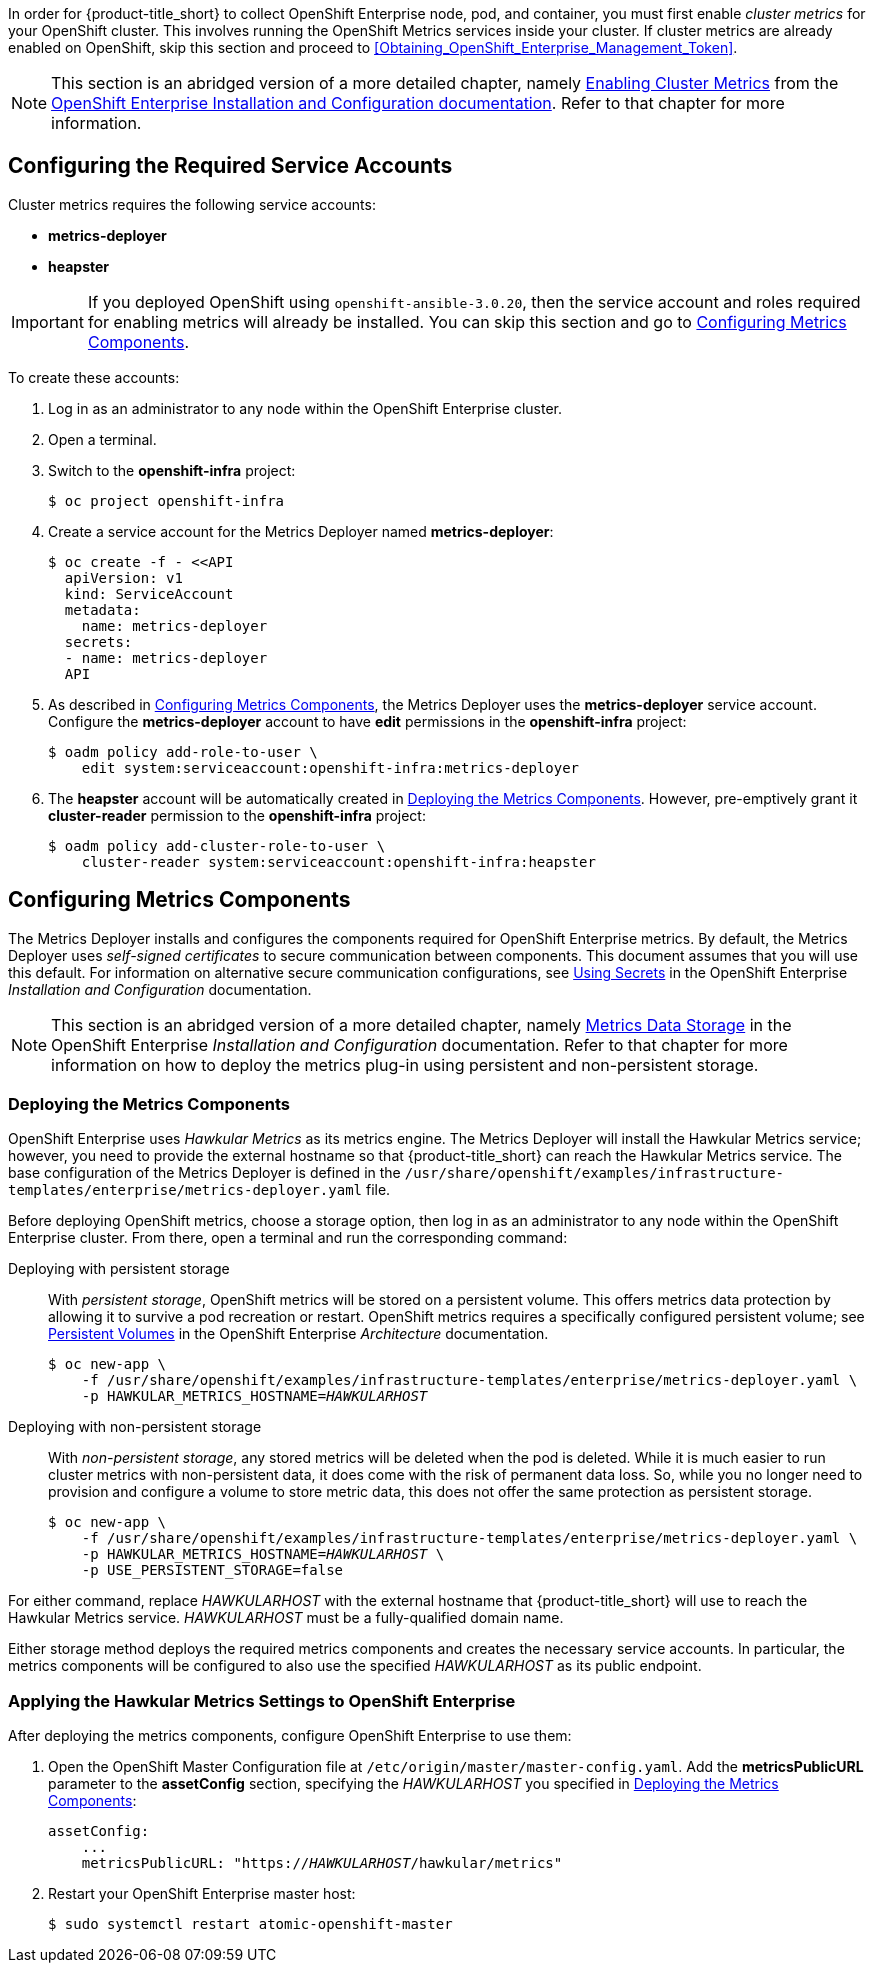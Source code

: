 // https://access.redhat.com/documentation/en/openshift-enterprise/version-3.2/installation-and-configuration/#install-config-cluster-metrics

In order for {product-title_short} to collect OpenShift Enterprise node, pod, and container, you must first enable _cluster metrics_ for your OpenShift cluster. This involves running the OpenShift Metrics services inside your cluster. If cluster metrics are already enabled on OpenShift, skip this section and proceed to xref:Obtaining_OpenShift_Enterprise_Management_Token[].

[NOTE]
===================
This section is an abridged version of a more detailed chapter, namely https://access.redhat.com/documentation/en/openshift-enterprise/version-3.2/installation-and-configuration/#install-config-cluster-metrics[Enabling Cluster Metrics] from the https://access.redhat.com/documentation/en/openshift-enterprise/version-3.2/installation-and-configuration/[OpenShift Enterprise Installation and Configuration documentation]. Refer to that chapter for more information.
===================

[[ose-metrics-prep]]
== Configuring the Required Service Accounts

Cluster metrics requires the following service accounts:

* *metrics-deployer*
* *heapster*

[IMPORTANT]
===============
If you deployed OpenShift using `openshift-ansible-3.0.20`, then the service account and roles required for enabling metrics will already be installed. You can skip this section and go to xref:ose-metrics-storage[].
===============

To create these accounts:

. Log in as an administrator to any node within the OpenShift Enterprise cluster.
. Open a terminal.
. Switch to the *openshift-infra* project:
+
[literal,subs="+quotes"]
--------------------------
$ oc project openshift-infra
--------------------------
. Create a service account for the Metrics Deployer named *metrics-deployer*:
+
[literal,subs="+quotes"]
--------------------------
$ oc create -f - <<API
  apiVersion: v1
  kind: ServiceAccount
  metadata:
    name: metrics-deployer
  secrets:
  - name: metrics-deployer
  API
--------------------------
. As described in xref:ose-metrics-storage[], the Metrics Deployer uses the *metrics-deployer* service account. Configure the *metrics-deployer* account to have *edit* permissions in the *openshift-infra* project:
+
[literal,subs="+quotes"]
--------------------------
$ oadm policy add-role-to-user \
    edit system:serviceaccount:openshift-infra:metrics-deployer
--------------------------
. The *heapster* account will be automatically created in xref:ose-metrics-deploy[]. However, pre-emptively grant it *cluster-reader* permission to the *openshift-infra* project:
+
[literal,subs="+quotes"]
--------------------------
$ oadm policy add-cluster-role-to-user \
    cluster-reader system:serviceaccount:openshift-infra:heapster
--------------------------

[[ose-metrics-storage]]
== Configuring Metrics Components

The Metrics Deployer installs and configures the components required for OpenShift Enterprise metrics. By default, the Metrics Deployer uses _self-signed certificates_ to secure communication between components. This document assumes that you will use this default. For information on alternative secure communication configurations, see https://access.redhat.com/documentation/en/openshift-enterprise/version-3.2/installation-and-configuration/#metrics-deployer-using-secrets[Using Secrets] in the OpenShift Enterprise _Installation and Configuration_ documentation.

[NOTE]
===================
This section is an abridged version of a more detailed chapter, namely https://access.redhat.com/documentation/en/openshift-enterprise/version-3.2/installation-and-configuration/#metrics-data-storage[Metrics Data Storage] in the OpenShift Enterprise _Installation and Configuration_ documentation. Refer to that chapter for more information on how to deploy the metrics plug-in using persistent and non-persistent storage.
===================

[[ose-metrics-deploy]]
=== Deploying the Metrics Components

OpenShift Enterprise uses _Hawkular Metrics_ as its metrics engine. The Metrics Deployer will install the Hawkular Metrics service; however, you need to provide the external hostname so that {product-title_short} can reach the Hawkular Metrics service. The base configuration of the Metrics Deployer is defined in the `/usr/share/openshift/examples/infrastructure-templates/enterprise/metrics-deployer.yaml` file.

Before deploying OpenShift metrics, choose a storage option, then log in as an administrator to any node within the OpenShift Enterprise cluster. From there, open a terminal and run the corresponding command:

Deploying with persistent storage::

With _persistent storage_, OpenShift metrics will be stored on a persistent volume. This offers metrics data protection by allowing it to survive a pod recreation or restart. OpenShift metrics requires a specifically configured persistent volume; see https://access.redhat.com/documentation/en/openshift-enterprise/version-3.2/architecture/#architecture-additional-concepts-storage[Persistent Volumes] in the OpenShift Enterprise _Architecture_ documentation. 
+
//When preparing the persistent volume, note its _size_, as this will be used later in xref:ose-metrics-deploy[].
+
[literal,subs="+quotes"]
--------------------------
$ oc new-app \
    -f /usr/share/openshift/examples/infrastructure-templates/enterprise/metrics-deployer.yaml \
    -p HAWKULAR_METRICS_HOSTNAME=_HAWKULARHOST_
--------------------------

Deploying with non-persistent storage::

With _non-persistent storage_, any stored metrics will be deleted when the pod is deleted. While it is much easier to run cluster metrics with non-persistent data, it does come with the risk of permanent data loss. So, while you no longer need to provision and configure a volume to store metric data, this does not offer the same protection as persistent storage.
+
[literal,subs="+quotes"]
--------------------------
$ oc new-app \
    -f /usr/share/openshift/examples/infrastructure-templates/enterprise/metrics-deployer.yaml \
    -p HAWKULAR_METRICS_HOSTNAME=_HAWKULARHOST_ \
    -p USE_PERSISTENT_STORAGE=false
--------------------------

///////
--> Deploying template metrics-deployer-template for "/usr/share/openshift/examples/infrastructure-templates/enterprise/metrics-deployer.yaml"
     With parameters:
      IMAGE_PREFIX=registry.access.redhat.com/openshift3/
      IMAGE_VERSION=3.1.1
      MASTER_URL=https://kubernetes.default.svc:443
      HAWKULAR_METRICS_HOSTNAME=hawkular.example.com
      REDEPLOY=false
      USE_PERSISTENT_STORAGE=true
      CASSANDRA_NODES=1
      CASSANDRA_PV_SIZE=1Gi
      METRIC_DURATION=7
--> Creating resources ...
    Pod "metrics-deployer-7da46" created
--> Success
    Run 'oc status' to view your app.
///////


For either command, replace _HAWKULARHOST_ with the external hostname that {product-title_short} will use to reach the Hawkular Metrics service. _HAWKULARHOST_ must be a fully-qualified domain name.

Either storage method deploys the required metrics components and creates the necessary service accounts. In particular, the metrics components will be configured to also use the specified _HAWKULARHOST_ as its public endpoint.

[[ose-metrics-finish]]
=== Applying the Hawkular Metrics Settings to OpenShift Enterprise 

After deploying the metrics components, configure OpenShift Enterprise to use them:

. Open the OpenShift Master Configuration file at `/etc/origin/master/master-config.yaml`. Add the *metricsPublicURL* parameter to the *assetConfig* section, specifying the _HAWKULARHOST_ you specified in xref:ose-metrics-deploy[]:
+
[literal,subs="+quotes"]
--------------------------
assetConfig:
    ...
    metricsPublicURL: "https://_HAWKULARHOST_/hawkular/metrics"
--------------------------
. Restart your OpenShift Enterprise master host:
+
[literal,subs="+quotes"]
--------------------------
$ sudo systemctl restart atomic-openshift-master
--------------------------
